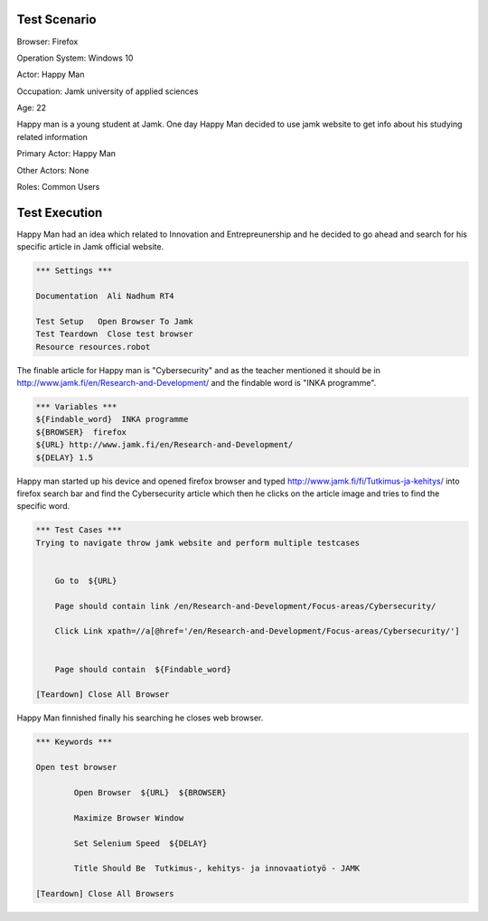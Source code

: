 
============
Test Scenario
============

Browser: Firefox

Operation System: Windows 10

Actor: Happy Man  

Occupation: Jamk university of applied sciences   

Age: 22  

Happy man is a young student at Jamk. One day Happy Man decided to use jamk website to get info about his studying related information


Primary Actor: Happy Man

Other Actors: None

Roles: Common Users

=============
Test Execution
=============
Happy Man had an idea which related to Innovation and Entrepreunership and he decided to go ahead and search for his specific article in Jamk official website.

.. code:: robotframework 

	*** Settings ***
	
	Documentation  Ali Nadhum RT4
	
	Test Setup   Open Browser To Jamk
	Test Teardown  Close test browser
	Resource resources.robot

The finable article for Happy man is "Cybersecurity" and as the teacher mentioned it should be in http://www.jamk.fi/en/Research-and-Development/ and the findable word is "INKA programme".

.. code:: robotframework  

	*** Variables ***  
	${Findable_word}  INKA programme
	${BROWSER}  firefox 
	${URL} http://www.jamk.fi/en/Research-and-Development/  
	${DELAY} 1.5  
	
Happy man started up his device and opened firefox browser and typed http://www.jamk.fi/fi/Tutkimus-ja-kehitys/ into firefox 	search bar and find the Cybersecurity article which then he clicks on the article image and tries to find the specific word.

.. code:: robotframework   

	*** Test Cases ***
	Trying to navigate throw jamk website and perform multiple testcases 
	
	
	    Go to  ${URL}
	    
	    Page should contain link /en/Research-and-Development/Focus-areas/Cybersecurity/
	  
	    Click Link xpath=//a[@href='/en/Research-and-Development/Focus-areas/Cybersecurity/']
	    
	
	    Page should contain  ${Findable_word}
	    
	[Teardown] Close All Browser  
	
Happy Man finnished finally his searching he closes web browser.

.. code:: robotframework  

	*** Keywords ***
	
	Open test browser
	
		Open Browser  ${URL}  ${BROWSER}  
		
		Maximize Browser Window  
		
		Set Selenium Speed  ${DELAY}  
		
		Title Should Be  Tutkimus-, kehitys- ja innovaatiotyö - JAMK  
	
	[Teardown] Close All Browsers

.. code:: robotframework  
